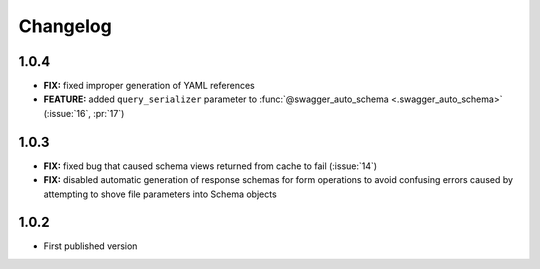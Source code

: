 #########
Changelog
#########


*********
**1.0.4**
*********

- **FIX:** fixed improper generation of YAML references
- **FEATURE:** added ``query_serializer`` parameter to
  :func:`@swagger_auto_schema <.swagger_auto_schema>` (:issue:`16`, :pr:`17`)

*********
**1.0.3**
*********

- **FIX:** fixed bug that caused schema views returned from cache to fail (:issue:`14`)
- **FIX:** disabled automatic generation of response schemas for form operations to avoid confusing errors caused by
  attempting to shove file parameters into Schema objects

*********
**1.0.2**
*********

- First published version
